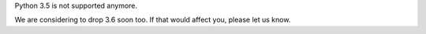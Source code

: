 Python 3.5 is not supported anymore.

We are considering to drop 3.6 soon too.
If that would affect you, please let us know.
